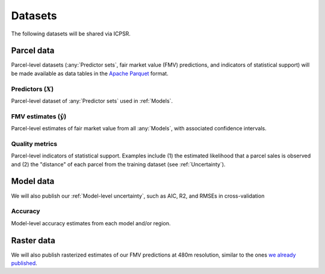 Datasets
========

The following datasets will be shared via ICPSR.


***********
Parcel data
***********

Parcel-level datasets (:any:`Predictor sets`, fair market value (FMV) predictions, and indicators of statistical support) will be made available as data tables in the `Apache Parquet <https://parquet.apache.org/docs/overview/>`_ format.


.. _parcel_data_X:

Predictors (:math:`X`)
#########################

Parcel-level dataset of :any:`Predictor sets` used in :ref:`Models`.


.. _parcel_data_yhat:

FMV estimates (:math:`\hat{y}`)
###############################

Parcel-level estimates of fair market value from all :any:`Models`, with associated confidence intervals.


.. _parcel_data_support:

Quality metrics
###############

Parcel-level indicators of statistical support. Examples include (1) the estimated likelihood that a parcel sales is observed and (2) the "distance" of each parcel from the training dataset (see :ref:`Uncertainty`).


**********
Model data
**********

We will also publish our :ref:`Model-level uncertainty`, such as AIC, R2, and RMSEs in cross-validation

Accuracy
########

Model-level accuracy estimates from each model and/or region.



***********
Raster data
***********

We will also publish rasterized estimates of our FMV predictions at 480m resolution, similar to the ones `we already published <https://placeslab.org/fmv-usa>`_.
